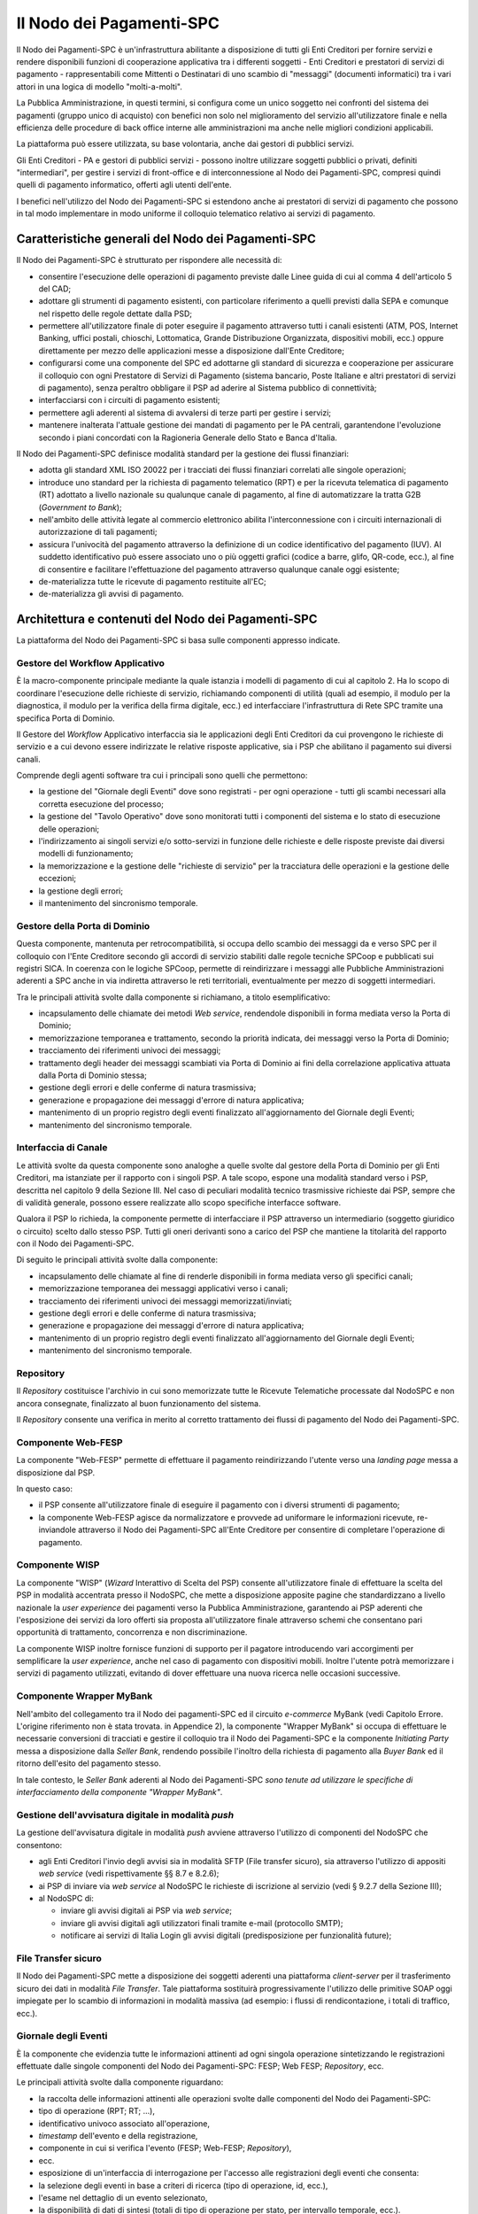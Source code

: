 Il Nodo dei Pagamenti-SPC
=========================

Il Nodo dei Pagamenti-SPC è un'infrastruttura abilitante a disposizione di tutti gli Enti Creditori per fornire servizi e rendere disponibili funzioni di cooperazione applicativa tra i differenti soggetti - Enti Creditori e prestatori di servizi di pagamento - rappresentabili come Mittenti o Destinatari di uno scambio di "messaggi" (documenti informatici) tra i vari attori in una logica di modello "molti-a-molti".

La Pubblica Amministrazione, in questi termini, si configura come un unico soggetto nei confronti del sistema dei pagamenti (gruppo unico di acquisto) con benefici non solo nel miglioramento del servizio all'utilizzatore finale e nella efficienza delle procedure di back office interne alle amministrazioni ma anche nelle migliori condizioni
applicabili.

La piattaforma può essere utilizzata, su base volontaria, anche dai gestori di pubblici servizi.

Gli Enti Creditori - PA e gestori di pubblici servizi - possono inoltre utilizzare soggetti pubblici o privati, definiti "intermediari", per gestire i servizi di front-office e di interconnessione al Nodo dei
Pagamenti-SPC, compresi quindi quelli di pagamento informatico, offerti agli utenti dell'ente.

I benefici nell'utilizzo del Nodo dei Pagamenti-SPC si estendono anche ai prestatori di servizi di pagamento che possono in tal modo implementare in modo uniforme il colloquio telematico relativo ai servizi di pagamento.

Caratteristiche generali del Nodo dei Pagamenti-SPC
---------------------------------------------------

Il Nodo dei Pagamenti-SPC è strutturato per rispondere alle necessità di:

-  consentire l'esecuzione delle operazioni di pagamento previste dalle Linee guida di cui al comma 4 dell'articolo 5 del CAD;

-  adottare gli strumenti di pagamento esistenti, con particolare riferimento a quelli previsti dalla SEPA e comunque nel rispetto delle regole dettate dalla PSD;

-  permettere all'utilizzatore finale di poter eseguire il pagamento attraverso tutti i canali esistenti (ATM, POS, Internet Banking, uffici postali, chioschi, Lottomatica, Grande Distribuzione Organizzata, dispositivi mobili, ecc.) oppure direttamente per mezzo delle applicazioni messe a disposizione dall'Ente Creditore;

-  configurarsi come una componente del SPC ed adottarne gli standard di sicurezza e cooperazione per assicurare il colloquio con ogni Prestatore di Servizi di Pagamento (sistema bancario, Poste Italiane e altri prestatori di servizi di pagamento), senza peraltro obbligare il PSP ad aderire al Sistema pubblico di connettività;

-  interfacciarsi con i circuiti di pagamento esistenti;

-  permettere agli aderenti al sistema di avvalersi di terze parti per gestire i servizi;

-  mantenere inalterata l'attuale gestione dei mandati di pagamento per le PA centrali, garantendone l'evoluzione secondo i piani concordati con la Ragioneria Generale dello Stato e Banca d'Italia.

Il Nodo dei Pagamenti-SPC definisce modalità standard per la gestione dei flussi finanziari:

-  adotta gli standard XML ISO 20022 per i tracciati dei flussi finanziari correlati alle singole operazioni;

-  introduce uno standard per la richiesta di pagamento telematico (RPT) e per la ricevuta telematica di pagamento (RT) adottato a livello nazionale su qualunque canale di pagamento, al fine di automatizzare la tratta G2B (*Government to Bank*);

-  nell'ambito delle attività legate al commercio elettronico abilita l'interconnessione con i circuiti internazionali di autorizzazione di tali pagamenti;

-  assicura l'univocità del pagamento attraverso la definizione di un codice identificativo del pagamento (IUV). Al suddetto identificativo può essere associato uno o più oggetti grafici (codice a barre, glifo, QR-code, ecc.), al fine di consentire e facilitare l'effettuazione del pagamento attraverso qualunque canale oggi esistente;

-  de-materializza tutte le ricevute di pagamento restituite all'EC;

-  de-materializza gli avvisi di pagamento.


Architettura e contenuti del Nodo dei Pagamenti-SPC
---------------------------------------------------

La piattaforma del Nodo dei Pagamenti-SPC si basa sulle componenti appresso indicate.

Gestore del Workflow Applicativo
~~~~~~~~~~~~~~~~~~~~~~~~~~~~~~~~

È la macro-componente principale mediante la quale istanzia i modelli di pagamento di cui al capitolo 2. Ha lo scopo di coordinare l'esecuzione delle richieste di servizio, richiamando componenti di utilità (quali ad esempio, il modulo per la diagnostica, il modulo per la verifica della firma digitale, ecc.) ed interfacciare l'infrastruttura di Rete SPC
tramite una specifica Porta di Dominio.

Il Gestore del *Workflow* Applicativo interfaccia sia le applicazioni
degli Enti Creditori da cui provengono le richieste di servizio e a cui
devono essere indirizzate le relative risposte applicative, sia i PSP
che abilitano il pagamento sui diversi canali.

Comprende degli agenti software tra cui i principali sono quelli che permettono:

-  la gestione del "Giornale degli Eventi" dove sono registrati - per ogni operazione - tutti gli scambi necessari alla corretta esecuzione del processo;

-  la gestione del "Tavolo Operativo" dove sono monitorati tutti i componenti del sistema e lo stato di esecuzione delle operazioni;

-  l'indirizzamento ai singoli servizi e/o sotto-servizi in funzione delle richieste e delle risposte previste dai diversi modelli di funzionamento;

-  la memorizzazione e la gestione delle "richieste di servizio" per la tracciatura delle operazioni e la gestione delle eccezioni;

-  la gestione degli errori;

-  il mantenimento del sincronismo temporale.

Gestore della Porta di Dominio
~~~~~~~~~~~~~~~~~~~~~~~~~~~~~~

Questa componente, mantenuta per retrocompatibilità, si occupa dello scambio dei messaggi da e verso SPC per il colloquio con l'Ente Creditore secondo gli accordi di servizio stabiliti dalle regole tecniche SPCoop e pubblicati sui registri SICA. In coerenza con le logiche SPCoop, permette di reindirizzare i messaggi alle Pubbliche Amministrazioni aderenti a SPC anche in via indiretta attraverso le reti territoriali, eventualmente per mezzo di soggetti intermediari.

Tra le principali attività svolte dalla componente si richiamano, a titolo esemplificativo:

-  incapsulamento delle chiamate dei metodi *Web service*, rendendole disponibili in forma mediata verso la Porta di Dominio;

-  memorizzazione temporanea e trattamento, secondo la priorità indicata, dei messaggi verso la Porta di Dominio;

-  tracciamento dei riferimenti univoci dei messaggi;

-  trattamento degli header dei messaggi scambiati via Porta di Dominio ai fini della correlazione applicativa attuata dalla Porta di Dominio stessa;

-  gestione degli errori e delle conferme di natura trasmissiva;

-  generazione e propagazione dei messaggi d'errore di natura applicativa;

-  mantenimento di un proprio registro degli eventi finalizzato all'aggiornamento del Giornale degli Eventi;

-  mantenimento del sincronismo temporale.

Interfaccia di Canale
~~~~~~~~~~~~~~~~~~~~~

Le attività svolte da questa componente sono analoghe a quelle svolte dal gestore della Porta di Dominio per gli Enti Creditori, ma istanziate per il rapporto con i singoli PSP. A tale scopo, espone una modalità standard verso i PSP, descritta nel capitolo 9 della Sezione III. Nel caso di peculiari modalità tecnico trasmissive richieste dai PSP, sempre che di validità generale, possono essere realizzate allo scopo specifiche interfacce software.

Qualora il PSP lo richieda, la componente permette di interfacciare il PSP attraverso un intermediario (soggetto giuridico o circuito) scelto dallo stesso PSP. Tutti gli oneri derivanti sono a carico del PSP che mantiene la titolarità del rapporto con il Nodo dei Pagamenti-SPC.

Di seguito le principali attività svolte dalla componente:

-  incapsulamento delle chiamate al fine di renderle disponibili in forma mediata verso gli specifici canali;

-  memorizzazione temporanea dei messaggi applicativi verso i canali;

-  tracciamento dei riferimenti univoci dei messaggi memorizzati/inviati;

-  gestione degli errori e delle conferme di natura trasmissiva;

-  generazione e propagazione dei messaggi d'errore di natura applicativa;

-  mantenimento di un proprio registro degli eventi finalizzato all'aggiornamento del Giornale degli Eventi;

-  mantenimento del sincronismo temporale.

Repository
~~~~~~~~~~

Il *Repository* costituisce l'archivio in cui sono memorizzate tutte le Ricevute Telematiche processate dal NodoSPC e non ancora consegnate, finalizzato al buon funzionamento del sistema.

Il *Repository* consente una verifica in merito al corretto trattamento dei flussi di pagamento del Nodo dei Pagamenti-SPC.

Componente Web-FESP
~~~~~~~~~~~~~~~~~~~

La componente "Web-FESP" permette di effettuare il pagamento reindirizzando l'utente verso una *landing page* messa a disposizione dal PSP.

In questo caso:

-  il PSP consente all'utilizzatore finale di eseguire il pagamento con i diversi strumenti di pagamento;

-  la componente Web-FESP agisce da normalizzatore e provvede ad uniformare le informazioni ricevute, re-inviandole attraverso il Nodo dei Pagamenti-SPC all'Ente Creditore per consentire di completare l'operazione di pagamento.

Componente WISP
~~~~~~~~~~~~~~~~

La componente "WISP" (*Wizard* Interattivo di Scelta del PSP) consente all'utilizzatore finale di effettuare la scelta del PSP in modalità accentrata presso il NodoSPC, che mette a disposizione apposite pagine che standardizzano a livello nazionale la *user experience* dei pagamenti verso la Pubblica Amministrazione, garantendo ai PSP aderenti che l'esposizione dei servizi da loro offerti sia proposta all'utilizzatore finale attraverso schemi che consentano pari opportunità di trattamento, concorrenza e non discriminazione.

La componente WISP inoltre fornisce funzioni di supporto per il pagatore introducendo vari accorgimenti per semplificare la *user experience*, anche nel caso di pagamento con dispositivi mobili. Inoltre l'utente potrà memorizzare i servizi di pagamento utilizzati, evitando di dover effettuare una nuova ricerca nelle occasioni successive.

Componente Wrapper MyBank
~~~~~~~~~~~~~~~~~~~~~~~~~~

Nell'ambito del collegamento tra il Nodo dei pagamenti-SPC ed il circuito *e-commerce* MyBank (vedi Capitolo Errore. L'origine riferimento non è stata trovata. in Appendice 2), la componente "Wrapper MyBank" si occupa di effettuare le necessarie conversioni di tracciati e gestire il colloquio tra il Nodo dei Pagamenti-SPC e la componente *Initiating Party* messa a disposizione dalla *Seller Bank*, rendendo possibile l'inoltro della richiesta di pagamento alla *Buyer Bank* ed il ritorno dell'esito del pagamento stesso.

In tale contesto, le *Seller Bank* aderenti al Nodo dei Pagamenti-SPC *sono tenute ad utilizzare le specifiche di interfacciamento della componente "Wrapper MyBank"*.

Gestione dell'avvisatura digitale in modalità *push*
~~~~~~~~~~~~~~~~~~~~~~~~~~~~~~~~~~~~~~~~~~~~~~~~~~~~~

La gestione dell'avvisatura digitale in modalità *push* avviene attraverso l'utilizzo di componenti del NodoSPC che consentono:

-  agli Enti Creditori l'invio degli avvisi sia in modalità SFTP (File transfer sicuro), sia attraverso l'utilizzo di appositi *web service* (vedi rispettivamente §§ 8.7 e 8.2.6);

-  ai PSP di inviare via *web service* al NodoSPC le richieste di iscrizione al servizio (vedi § 9.2.7 della Sezione III);

-  al NodoSPC di:

   -  inviare gli avvisi digitali ai PSP via *web service*;

   -  inviare gli avvisi digitali agli utilizzatori finali tramite e-mail (protocollo SMTP);

   -  notificare ai servizi di Italia Login gli avvisi digitali (predisposizione per funzionalità future);

File Transfer sicuro
~~~~~~~~~~~~~~~~~~~~

Il Nodo dei Pagamenti-SPC mette a disposizione dei soggetti aderenti una piattaforma *client-server* per il trasferimento sicuro dei dati in modalità *File Transfer*. Tale piattaforma sostituirà progressivamente l'utilizzo delle primitive SOAP oggi impiegate per lo scambio di informazioni in modalità massiva (ad esempio: i flussi di
rendicontazione, i totali di traffico, ecc.).

Giornale degli Eventi
~~~~~~~~~~~~~~~~~~~~~

È la componente che evidenzia tutte le informazioni attinenti ad ogni singola operazione sintetizzando le registrazioni effettuate dalle singole componenti del Nodo dei Pagamenti-SPC: FESP; Web FESP; *Repository*, ecc.

Le principali attività svolte dalla componente riguardano:

-  la raccolta delle informazioni attinenti alle operazioni svolte dalle componenti del Nodo dei Pagamenti-SPC:

-  tipo di operazione (RPT; RT; …),

-  identificativo univoco associato all'operazione,

-  *timestamp* dell'evento e della registrazione,

-  componente in cui si verifica l'evento (FESP; Web-FESP; *Repository*),

-  ecc.

-  esposizione di un'interfaccia di interrogazione per l'accesso alle registrazioni degli eventi che consenta:

-  la selezione degli eventi in base a criteri di ricerca (tipo di operazione, id, ecc.),

-  l'esame nel dettaglio di un evento selezionato,

-  la disponibilità di dati di sintesi (totali di tipo di operazione per stato, per intervallo temporale, ecc.).

Componenti di utilità
~~~~~~~~~~~~~~~~~~~~~

Le Componenti di utilità rappresentano un insieme di componenti "di servizio" invocate, in base alle necessità, dal *Workflow* Applicativo per svolgere ruoli informativi specifici e utilizzabili da più servizi applicativi all'interno del Nodo dei Pagamenti-SPC:

-  traduttore XML: struttura e assembla i messaggi XML dei servizi

-  modulo firma digitale: verifica/genera firme digitali e ne gestisce/verifica i relativi certificati

-  modulo crittografia: cifra/decifra informazioni e gestisce i certificati crittografici

-  modulo diagnostico: effettua controlli di natura sintattica e alcuni controlli semantici

Ognuna delle componenti di utilità, oltre ad attività specifiche alla propria funzione, svolge le attività di interfacciamento ed integrazione con il gestore del *Workflow* Applicativo.

Sistema di Monitoring
~~~~~~~~~~~~~~~~~~~~~~

Il sistema di Monitoring svolge attività di controllo complessivo per quanto attiene alle tematiche di monitoraggio. tale componente deve essere considerata come una entità logica indipendente, con un proprio workflow specifico e proprie regole di funzionamento, in grado - quindi - di verificare malfunzionamenti e condizioni di errore di qualsiasi
altro modulo.

Nel sistema di monitoring è allocata la funzione di throttling che limita l'utilizzo del sistema pagoPA oltre le possibilità di carico da cui possa conseguire il verificarsi di disservizi generali. Tale funzionalità viene innescata automaticamente nel caso in cui un Ente Creditore tenti di avviare, nell'unità di tempo, un numero di operazioni di pagamento superiori ai fabbisogni da esso stesso dichiarati. Le regole di *throttling* sono indicate nel documento "\ *Indicatori di qualità per i Soggetti Aderenti*\ " pubblicato sul sito istituzionale dell'Agenzia per l'Italia Digitale.

Sistema di Gestione del Tavolo Operativo
~~~~~~~~~~~~~~~~~~~~~~~~~~~~~~~~~~~~~~~~

Il sistema ha lo scopo di fornire il supporto necessario alle attività del Tavolo Operativo, monitorando le altre componenti applicative e avendo accesso alle informazioni relative ad ogni richiesta di intervento.

Fra le funzioni di supporto al Tavolo operativo è messo a disposizione un sistema di *Interactive Voice Response* (IVR, Risposta Vocale Interattiva) per istradare le chiamate vocali, integrato a un sistema di *trouble-ticketing* per tracciare tutte le attività di assistenza.

Sistema di Reporting
~~~~~~~~~~~~~~~~~~~~

Il sistema assicura la produzione e pubblicazione di informazioni a carattere statistico, attraverso un sito all'uopo dedicato e con la gestione dei livelli di accesso secondo profili definiti.
